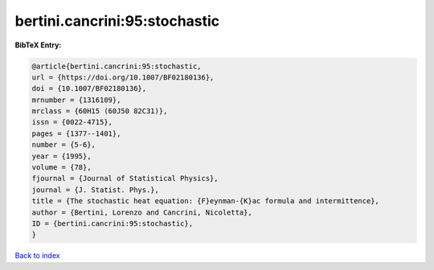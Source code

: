 bertini.cancrini:95:stochastic
==============================

.. :cite:t:`bertini.cancrini:95:stochastic`

.. bibliography:: ../../All.bib

**BibTeX Entry:**

.. code-block:: bibtex

   @article{bertini.cancrini:95:stochastic,
   url = {https://doi.org/10.1007/BF02180136},
   doi = {10.1007/BF02180136},
   mrnumber = {1316109},
   mrclass = {60H15 (60J50 82C31)},
   issn = {0022-4715},
   pages = {1377--1401},
   number = {5-6},
   year = {1995},
   volume = {78},
   fjournal = {Journal of Statistical Physics},
   journal = {J. Statist. Phys.},
   title = {The stochastic heat equation: {F}eynman-{K}ac formula and intermittence},
   author = {Bertini, Lorenzo and Cancrini, Nicoletta},
   ID = {bertini.cancrini:95:stochastic},
   }

`Back to index <../index>`_
